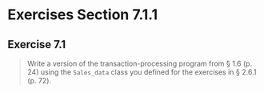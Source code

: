 * Exercises Section 7.1.1
** Exercise 7.1
   #+BEGIN_QUOTE
   Write a version of the transaction-processing program from § 1.6
   (p. 24) using the ~Sales_data~ class you defined for the exercises in
   § 2.6.1 (p. 72).
   #+END_QUOTE
